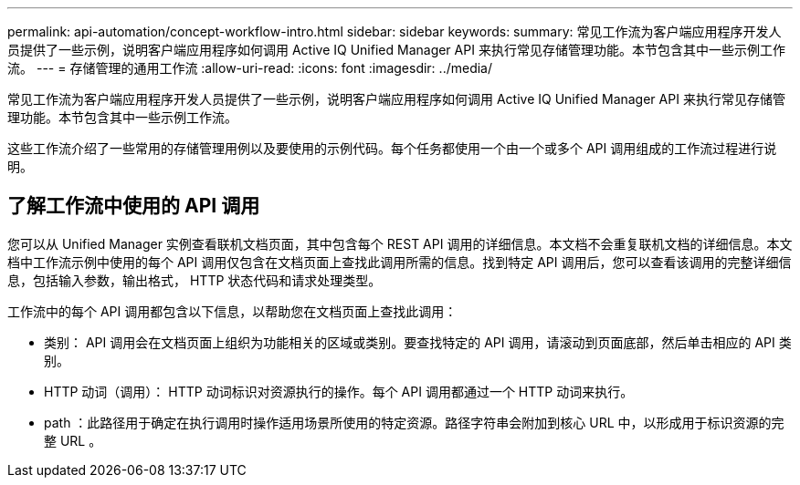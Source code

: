 ---
permalink: api-automation/concept-workflow-intro.html 
sidebar: sidebar 
keywords:  
summary: 常见工作流为客户端应用程序开发人员提供了一些示例，说明客户端应用程序如何调用 Active IQ Unified Manager API 来执行常见存储管理功能。本节包含其中一些示例工作流。 
---
= 存储管理的通用工作流
:allow-uri-read: 
:icons: font
:imagesdir: ../media/


[role="lead"]
常见工作流为客户端应用程序开发人员提供了一些示例，说明客户端应用程序如何调用 Active IQ Unified Manager API 来执行常见存储管理功能。本节包含其中一些示例工作流。

这些工作流介绍了一些常用的存储管理用例以及要使用的示例代码。每个任务都使用一个由一个或多个 API 调用组成的工作流过程进行说明。



== 了解工作流中使用的 API 调用

您可以从 Unified Manager 实例查看联机文档页面，其中包含每个 REST API 调用的详细信息。本文档不会重复联机文档的详细信息。本文档中工作流示例中使用的每个 API 调用仅包含在文档页面上查找此调用所需的信息。找到特定 API 调用后，您可以查看该调用的完整详细信息，包括输入参数，输出格式， HTTP 状态代码和请求处理类型。

工作流中的每个 API 调用都包含以下信息，以帮助您在文档页面上查找此调用：

* 类别： API 调用会在文档页面上组织为功能相关的区域或类别。要查找特定的 API 调用，请滚动到页面底部，然后单击相应的 API 类别。
* HTTP 动词（调用）： HTTP 动词标识对资源执行的操作。每个 API 调用都通过一个 HTTP 动词来执行。
* path ：此路径用于确定在执行调用时操作适用场景所使用的特定资源。路径字符串会附加到核心 URL 中，以形成用于标识资源的完整 URL 。

